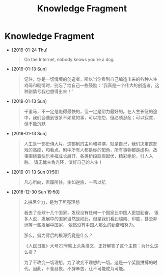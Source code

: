 #+TITLE: Knowledge Fragment

* Knowledge Fragment
- [2019-01-24 Thu] 
  #+BEGIN_QUOTE
  On the Internet, nobody knows you're a dog. 

  #+ATTR_HTML: :width 40% :height 40% 
  [[file:images/screenshot/20190124120204.png]]
  #+END_QUOTE
- [2019-01-13 Sun] 
  #+BEGIN_QUOTE
  记住，你是一切情境的创造者，所以当你看到自己编造出来的各种人生戏码和剧情时，别忘了给自己一些鼓励：“我真是一个伟大的创造者，这种剧情亏我也想得出来！” 
  #+END_QUOTE
- [2019-01-13 Sun] 
  #+BEGIN_QUOTE
  千里马，不一定是跑得最快的，但一定是耐力最好的。在人生长征的途中，我们会遇到很多不如意的事，可以抱怨，但必须忍耐；可以寂寞，但不能沉默 
  #+END_QUOTE
- [2019-01-13 Sun] 
  #+BEGIN_QUOTE
  人生是一部史诗大片，这部剧的主角和导演，就是自己，我们决定这部戏的高度，和看点。剧中所有人都是你的配角，所有事物都是虚构，故事围绕着快乐幸福成长展开，各类桥段跌宕起伏，精彩绝伦，引人入胜。 
请无愧主角光环，演好自己的人生！
  
  #+END_QUOTE
- [2019-01-13 Sun 01:50] 
  #+BEGIN_QUOTE
  凡心所向，素履所往。生如逆旅，一苇以航
  
  #+END_QUOTE
- [2018-12-30 Sun 19:50] 

   #+BEGIN_QUOTE
   2.拼尽全力，是为了照亮理想

   我去了全球十几个国家，发现没有任何一个国家比中国人更加勤奋。
   很多人说，发展中的国家当然是如此，但是我们看到越南、印度，甚至非洲等一些发展中国家，
   依然没有中国人那么的勤奋和努力。

   那么，努力背后的根源究竟是什么？
 
   《人民日报》大号22号晚上头条推文，正好解答了这个主题：为什么这么拼？

   为了不改变一切理想，为了改变不理想的一切。这是一个奖励拼搏的时代。因此，不舍昼夜，不辞辛苦，让不可能成为可能。
   #+END_QUOTE
